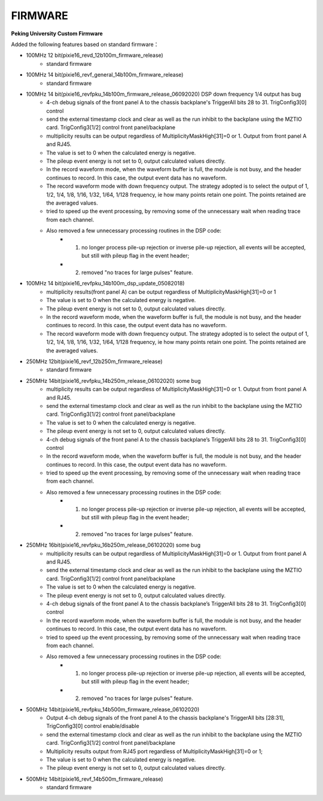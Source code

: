 .. FIRMWARE.rst --- 
.. 
.. Description: 
.. Author: Hongyi Wu(吴鸿毅)
.. Email: wuhongyi@qq.com 
.. Created: 二 7月  2 22:13:09 2019 (+0800)
.. Last-Updated: 四 6月 11 23:35:04 2020 (+0800)
..           By: Hongyi Wu(吴鸿毅)
..     Update #: 11
.. URL: http://wuhongyi.cn 

=================================
FIRMWARE
=================================

**Peking University Custom Firmware**  

Added the following features based on standard firmware：

- 100MHz 12 bit(pixie16_revd_12b100m_firmware_release)
	- standard firmware

	  
- 100MHz 14 bit(pixie16_revf_general_14b100m_firmware_release)
	- standard firmware  

	  
- 100MHz 14 bit(pixie16_revfpku_14b100m_firmware_release_06092020) DSP down frequency 1/4 output has bug
	- 4-ch debug signals of the front panel A to the chassis backplane's TriggerAll bits 28 to 31. TrigConfig3[0] control
	- send the external timestamp clock and clear as well as the run inhibit to the backplane using the MZTIO card. TrigConfig3[1/2] control front panel/backplane
	- multiplicity results can be output regardless of MultiplicityMaskHigh[31]=0 or 1.  Output from front panel A and RJ45.
	- The value is set to 0 when the calculated energy is negative. 
	- The pileup event energy is not set to 0, output calculated values directly.
	- In the record waveform mode, when the waveform buffer is full, the module is not busy, and the header continues to record. In this case, the output event data has no waveform.
	- The record waveform mode with down frequency output. The strategy adopted is to select the output of 1, 1/2, 1/4, 1/8, 1/16, 1/32, 1/64, 1/128 frequency, ie how many points retain one point. The points retained are the averaged values.
	- tried to speed up the event processing, by removing some of the unnecessary wait when reading trace from each channel.
	- Also removed a few unnecessary processing routines in the DSP code:
		- (1) no longer process pile-up rejection or inverse pile-up rejection, all events will be accepted, but still with pileup flag in the event header;
		- (2) removed "no traces for large pulses" feature.

		  
- 100MHz 14 bit(pixie16_revfpku_14b100m_dsp_update_05082018)
	- multiplicity results(front panel A) can be output regardless of MultiplicityMaskHigh[31]=0 or 1
	- The value is set to 0 when the calculated energy is negative. 
	- The pileup event energy is not set to 0, output calculated values directly.
	- In the record waveform mode, when the waveform buffer is full, the module is not busy, and the header continues to record. In this case, the output event data has no waveform.
	- The record waveform mode with down frequency output. The strategy adopted is to select the output of 1, 1/2, 1/4, 1/8, 1/16, 1/32, 1/64, 1/128 frequency, ie how many points retain one point. The points retained are the averaged values.

	  
- 250MHz 12bit(pixie16_revf_12b250m_firmware_release)	
	- standard firmware

	  
- 250MHz 14bit(pixie16_revfpku_14b250m_release_06102020) some bug
	- multiplicity results can be output regardless of MultiplicityMaskHigh[31]=0 or 1. Output from front panel A and RJ45.
	- send the external timestamp clock and clear as well as the run inhibit to the backplane using the MZTIO card. TrigConfig3[1/2] control front panel/backplane
	- The value is set to 0 when the calculated energy is negative.
	- The pileup event energy is not set to 0, output calculated values directly.
	- 4-ch debug signals of the front panel A to the chassis backplane’s TriggerAll bits 28 to 31. TrigConfig3[0] control
	- In the record waveform mode, when the waveform buffer is full, the module is not busy, and the header continues to record. In this case, the output event data has no waveform.
	- tried to speed up the event processing, by removing some of the unnecessary wait when reading trace from each channel.
	- Also removed a few unnecessary processing routines in the DSP code:
		- (1) no longer process pile-up rejection or inverse pile-up rejection, all events will be accepted, but still with pileup flag in the event header;
		- (2) removed "no traces for large pulses" feature.

		  
- 250MHz 16bit(pixie16_revfpku_16b250m_release_06102020) some bug
	- multiplicity results can be output regardless of MultiplicityMaskHigh[31]=0 or 1. Output from front panel A and RJ45.
	- send the external timestamp clock and clear as well as the run inhibit to the backplane using the MZTIO card. TrigConfig3[1/2] control front panel/backplane
	- The value is set to 0 when the calculated energy is negative.
	- The pileup event energy is not set to 0, output calculated values directly.
	- 4-ch debug signals of the front panel A to the chassis backplane’s TriggerAll bits 28 to 31. TrigConfig3[0] control
	- In the record waveform mode, when the waveform buffer is full, the module is not busy, and the header continues to record. In this case, the output event data has no waveform.
	- tried to speed up the event processing, by removing some of the unnecessary wait when reading trace from each channel.
	- Also removed a few unnecessary processing routines in the DSP code:
		- (1) no longer process pile-up rejection or inverse pile-up rejection, all events will be accepted, but still with pileup flag in the event header;
		- (2) removed "no traces for large pulses" feature.
	  

		  
- 500MHz 14bit(pixie16_revfpku_14b500m_firmware_release_06102020)
	- Output 4-ch debug signals of the front panel A to the chassis backplane's TriggerAll bits [28:31], TrigConfig3[0] control enable/disable
	- send the external timestamp clock and clear as well as the run inhibit to the backplane using the MZTIO card. TrigConfig3[1/2] control front panel/backplane
	- Multiplicity results output from RJ45 port regardless of MultiplicityMaskHigh[31]=0 or 1;
	- The value is set to 0 when the calculated energy is negative.
	- The pileup event energy is not set to 0, output calculated values directly.
	  
- 500MHz 14bit(pixie16_revf_14b500m_firmware_release)
	- standard firmware
  
.. 
.. FIRMWARE.rst ends here
